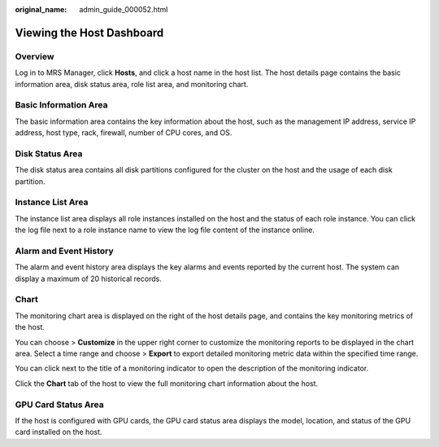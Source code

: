:original_name: admin_guide_000052.html

.. _admin_guide_000052:

Viewing the Host Dashboard
==========================

Overview
--------

Log in to MRS Manager, click **Hosts**, and click a host name in the host list. The host details page contains the basic information area, disk status area, role list area, and monitoring chart.

Basic Information Area
----------------------

The basic information area contains the key information about the host, such as the management IP address, service IP address, host type, rack, firewall, number of CPU cores, and OS.

Disk Status Area
----------------

The disk status area contains all disk partitions configured for the cluster on the host and the usage of each disk partition.

Instance List Area
------------------

The instance list area displays all role instances installed on the host and the status of each role instance. You can click the log file next to a role instance name to view the log file content of the instance online.

Alarm and Event History
-----------------------

The alarm and event history area displays the key alarms and events reported by the current host. The system can display a maximum of 20 historical records.

Chart
-----

The monitoring chart area is displayed on the right of the host details page, and contains the key monitoring metrics of the host.

You can choose |image1| > **Customize** in the upper right corner to customize the monitoring reports to be displayed in the chart area. Select a time range and choose |image2| > **Export** to export detailed monitoring metric data within the specified time range.

You can click |image3| next to the title of a monitoring indicator to open the description of the monitoring indicator.

Click the **Chart** tab of the host to view the full monitoring chart information about the host.

GPU Card Status Area
--------------------

If the host is configured with GPU cards, the GPU card status area displays the model, location, and status of the GPU card installed on the host.

.. |image1| image:: /_static/images/en-us_image_0000001392414478.png
.. |image2| image:: /_static/images/en-us_image_0000001392254950.png
.. |image3| image:: /_static/images/en-us_image_0000001442773705.png
